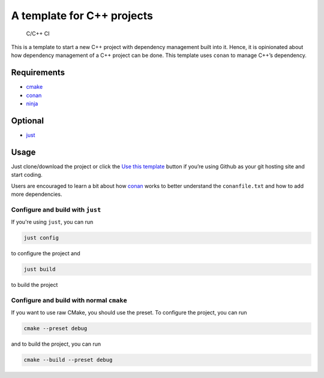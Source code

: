 ===========================
A template for C++ projects
===========================

.. figure:: https://github.com/uyha/cpp_template/workflows/C/C++%20CI/badge.svg
   :alt: C/C++ CI

   C/C++ CI

This is a template to start a new C++ project with dependency management
built into it. Hence, it is opinionated about how dependency management
of a C++ project can be done. This template uses ``conan`` to manage
C++’s dependency.

Requirements
============

- `cmake <https://cmake.org/>`_
- `conan <https://conan.io/>`_
- `ninja <https://ninja-build.org/>`_

Optional
========

- `just <https://just.systems/>`_

Usage
=====

Just clone/download the project or click the `Use this
template <https://github.com/uyha/cpp_template/generate>`__ button if
you’re using Github as your git hosting site and start coding.

Users are encouraged to learn a bit about how `conan <https://docs.conan.io/2/>`__ works
to better understand the ``conanfile.txt`` and how to add more dependencies.

---------------------------------
Configure and build with ``just``
---------------------------------

If you're using ``just``, you can run

.. code:: sh

   just config

to configure the project and

.. code:: sh

   just build

to build the project

-----------------------------------------
Configure and build with normal ``cmake``
-----------------------------------------

If you want to use raw CMake, you should use the preset. To configure the project, you
can run

.. code:: sh

   cmake --preset debug

and to build the project, you can run

.. code:: sh

   cmake --build --preset debug
